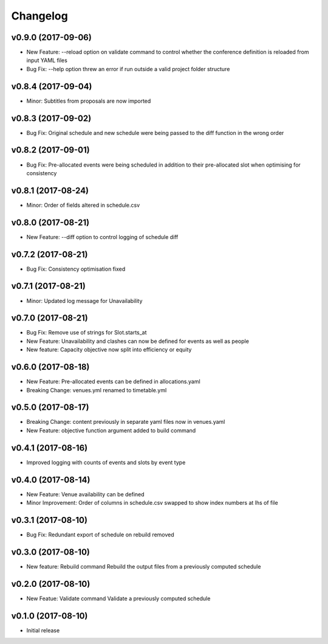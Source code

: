 Changelog
#########

v0.9.0 (2017-09-06)
-------------------
* New Feature: --reload option on validate command to control whether the
  conference definition is reloaded from input YAML files

* Bug Fix: --help option threw an error if run outside a valid project folder
  structure

v0.8.4 (2017-09-04)
-------------------
* Minor: Subtitles from proposals are now imported

v0.8.3 (2017-09-02)
-------------------
* Bug Fix: Original schedule and new schedule were being passed to the diff
  function in the wrong order

v0.8.2 (2017-09-01)
-------------------
* Bug Fix: Pre-allocated events were being scheduled in addition to their
  pre-allocated slot when optimising for consistency

v0.8.1 (2017-08-24)
-------------------
* Minor: Order of fields altered in schedule.csv

v0.8.0 (2017-08-21)
-------------------
* New Feature: --diff option to control logging of schedule diff


v0.7.2 (2017-08-21)
-------------------
* Bug Fix: Consistency optimisation fixed

v0.7.1 (2017-08-21)
-------------------
* Minor: Updated log message for Unavailability

v0.7.0 (2017-08-21)
-------------------
* Bug Fix: Remove use of strings for Slot.starts_at

* New Feature: Unavailability and clashes can now be defined for events as well
  as people

* New feature: Capacity objective now split into efficiency or equity

v0.6.0 (2017-08-18)
-------------------
* New Feature: Pre-allocated events can be defined in allocations.yaml

* Breaking Change: venues.yml renamed to timetable.yml

v0.5.0 (2017-08-17)
-------------------
* Breaking Change: content previously in separate yaml files now in venues.yaml

* New Feature: objective function argument added to build command

v0.4.1 (2017-08-16)
-------------------
* Improved logging with counts of events and slots by event type

v0.4.0 (2017-08-14)
-------------------
* New Feature: Venue availability can be defined

* Minor Improvement: Order of columns in schedule.csv swapped to show index
  numbers at lhs of file

v0.3.1 (2017-08-10)
-------------------
* Bug Fix: Redundant export of schedule on rebuild removed

v0.3.0 (2017-08-10)
-------------------
* New feature: Rebuild command
  Rebuild the output files from a previously computed schedule

v0.2.0 (2017-08-10)
-------------------
* New Featue: Validate command
  Validate a previously computed schedule

v0.1.0 (2017-08-10)
-------------------
* Initial release

